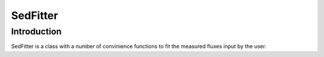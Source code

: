 ************
SedFitter
************

Introduction
------------

SedFitter is a class with a number of convinience functions to fit the measured fluxes input by the user.